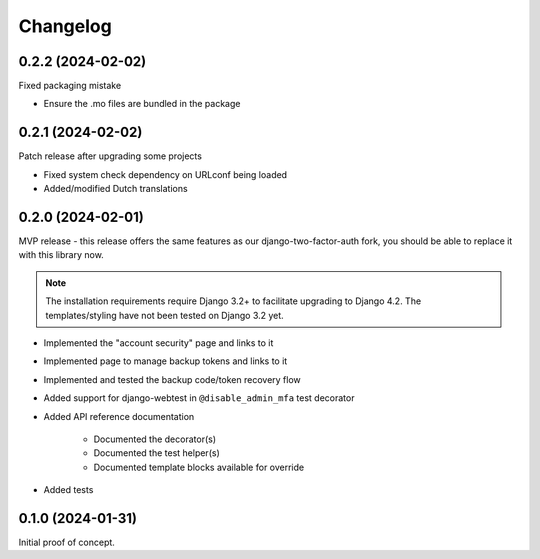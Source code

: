 =========
Changelog
=========

0.2.2 (2024-02-02)
==================

Fixed packaging mistake

* Ensure the .mo files are bundled in the package

0.2.1 (2024-02-02)
==================

Patch release after upgrading some projects

* Fixed system check dependency on URLconf being loaded
* Added/modified Dutch translations

0.2.0 (2024-02-01)
==================

MVP release - this release offers the same features as our django-two-factor-auth fork,
you should be able to replace it with this library now.

.. note:: The installation requirements require Django 3.2+ to facilitate upgrading to
   Django 4.2. The templates/styling have not been tested on Django 3.2 yet.

* Implemented the "account security" page and links to it
* Implemented page to manage backup tokens and links to it
* Implemented and tested the backup code/token recovery flow
* Added support for django-webtest in ``@disable_admin_mfa`` test decorator
* Added API reference documentation

    * Documented the decorator(s)
    * Documented the test helper(s)
    * Documented template blocks available for override

* Added tests

0.1.0 (2024-01-31)
==================

Initial proof of concept.
